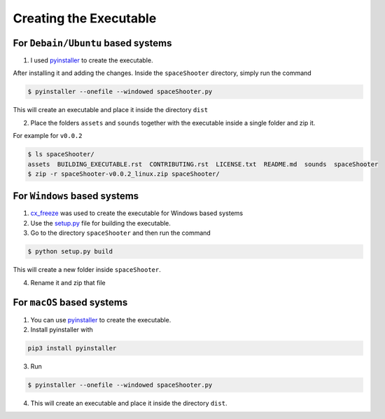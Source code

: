 Creating the Executable
=======================

For ``Debain/Ubuntu`` based systems
~~~~~~~~~~~~~~~~~~~~~~~~~~~~~~~~~~~

1. I used `pyinstaller <https://github.com/pyinstaller/pyinstaller/>`__ to create the executable.

After installing it and adding the changes. Inside the ``spaceShooter`` directory, simply run the command

.. code:: bash

    $ pyinstaller --onefile --windowed spaceShooter.py

This will create an executable and place it inside the directory ``dist``

2. Place the folders ``assets`` and ``sounds`` together with the executable inside a single folder and zip it.

For example for ``v0.0.2``

.. code:: bash

    $ ls spaceShooter/
    assets  BUILDING_EXECUTABLE.rst  CONTRIBUTING.rst  LICENSE.txt  README.md  sounds  spaceShooter
    $ zip -r spaceShooter-v0.0.2_linux.zip spaceShooter/

For ``Windows`` based systems
~~~~~~~~~~~~~~~~~~~~~~~~~~~~~

1. `cx_freeze <http://cx-freeze.sourceforge.net/>`__ was used to create the executable for Windows based systems

2. Use the `setup.py <https://github.com/tasdikrahman/spaceShooter/blob/master/setup.py>`__ file for building the executable.

3. Go to the directory ``spaceShooter`` and then run the command

.. code:: python

    $ python setup.py build

This will create a new folder inside ``spaceShooter``.

4. Rename it and zip that file

For ``macOS`` based systems
~~~~~~~~~~~~~~~~~~~~~~~~~~~~~

1. You can use `pyinstaller <https://github.com/pyinstaller/pyinstaller/>`__ to create the executable.

2. Install pyinstaller with

.. code:: bash

    pip3 install pyinstaller

3. Run

.. code:: bash

    $ pyinstaller --onefile --windowed spaceShooter.py

4. This will create an executable and place it inside the directory ``dist``.
